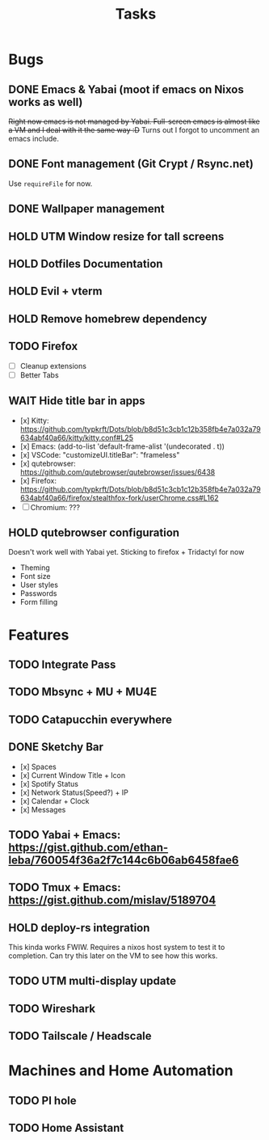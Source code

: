 #+title: Tasks

* Bugs
** DONE Emacs & Yabai (moot if emacs on Nixos works as well)
+Right now emacs is not managed by Yabai. Full-screen emacs is almost like a VM and I deal with it the same way :D+
Turns out I forgot to uncomment an emacs include.
** DONE Font management (Git Crypt / Rsync.net)
Use ~requireFile~ for now.
** DONE Wallpaper management
** HOLD UTM Window resize for tall screens
** HOLD Dotfiles Documentation
** HOLD Evil + vterm
** HOLD Remove homebrew dependency
** TODO Firefox
- [ ] Cleanup extensions
- [ ] Better Tabs
** WAIT Hide title bar in apps
 - [x] Kitty: https://github.com/typkrft/Dots/blob/b8d51c3cb1c12b358fb4e7a032a79634abf40a66/kitty/kitty.conf#L25
 - [x] Emacs: (add-to-list 'default-frame-alist '(undecorated . t))
 - [x] VSCode: "customizeUI.titleBar": "frameless"
 - [x] qutebrowser: https://github.com/qutebrowser/qutebrowser/issues/6438
 - [x] Firefox: https://github.com/typkrft/Dots/blob/b8d51c3cb1c12b358fb4e7a032a79634abf40a66/firefox/stealthfox-fork/userChrome.css#L162
 - [ ] Chromium: ???
** HOLD qutebrowser configuration
    Doesn't work well with Yabai yet. Sticking to firefox + Tridactyl for now

    - Theming
    - Font size
    - User styles
    - Passwords
    - Form filling
* Features
** TODO Integrate Pass
** TODO Mbsync + MU + MU4E
** TODO Catapucchin everywhere
** DONE Sketchy Bar
- [x] Spaces
- [x] Current Window Title + Icon
- [x] Spotify Status
- [x] Network Status(Speed?) + IP
- [x] Calendar + Clock
- [x] Messages
** TODO Yabai + Emacs:  https://gist.github.com/ethan-leba/760054f36a2f7c144c6b06ab6458fae6
** TODO Tmux + Emacs:  https://gist.github.com/mislav/5189704
** HOLD deploy-rs integration
This kinda works FWIW. Requires a nixos host system to test it to completion. Can try this later on the VM to see how this works.
** TODO UTM multi-display update
** TODO Wireshark
** TODO Tailscale / Headscale
* Machines and Home Automation
** TODO PI hole
** TODO Home Assistant
